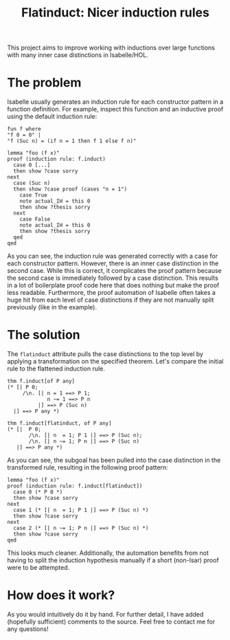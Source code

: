 #+title: Flatinduct: Nicer induction rules

This project aims to improve working with inductions over large functions with many inner case distinctions in Isabelle/HOL.

* The problem
Isabelle usually generates an induction rule for each constructor pattern in a function definition. For example, inspect this function and an inductive proof using the default induction rule:

#+begin_src isabelle
fun f where
"f 0 = 0" |
"f (Suc n) = (if n = 1 then f 1 else f n)"

lemma "foo (f x)"
proof (induction rule: f.induct)
  case 0 [...]
  then show ?case sorry
next
  case (Suc n)
  then show ?case proof (cases "n = 1")
    case True
    note actual_IH = this 0
    then show ?thesis sorry
  next
    case False
    note actual_IH = this 0
    then show ?thesis sorry
  qed
qed
#+end_src

As you can see, the induction rule was generated correctly with a case for each constructor pattern. However, there is an inner case distinction in the second case. While this is correct, it complicates the proof pattern because the second case is immediately followed by a case distinction. This results in a lot of boilerplate proof code here that does nothing but make the proof less readable. Furthermore, the proof automation of Isabelle often takes a huge hit from each level of case distinctions if they are not manually split previously (like in the example).

* The solution
The ~flatinduct~ attribute pulls the case distinctions to the top level by applying a transformation on the specified theorem. Let's compare the initial rule to the flattened induction rule.

#+begin_src isabelle
thm f.induct[of P any]
(* [| P 0;
     /\n. [| n = 1 ==> P 1;
             n ~= 1 ==> P n
          |] ==> P (Suc n)
  |] ==> P any *)

thm f.induct[flatinduct, of P any]
(* [|  P 0;
       /\n. [| n  = 1; P 1 |] ==> P (Suc n);
       /\n. [| n ~= 1; P n |] ==> P (Suc n)
   |] ==> P any *)
#+end_src

As you can see, the subgoal has been pulled into the case distinction in the transformed rule, resulting in the following proof pattern:
#+begin_src isabelle
lemma "foo (f x)"
proof (induction rule: f.induct[flatinduct])
  case 0 (* P 0 *)
  then show ?case sorry
next
  case 1 (* [| n  = 1; P 1 |] ==> P (Suc n) *)
  then show ?case sorry
next
  case 2 (* [| n ~= 1; P n |] ==> P (Suc n) *)
  then show ?case sorry
qed
#+end_src

This looks much cleaner. Additionally, the automation benefits from not having to split the induction hypothesis manually if a short (non-Isar) proof were to be attempted.

* How does it work?
As you would intuitively do it by hand. For further detail, I have added (hopefully sufficient) comments to the source. Feel free to contact me for any questions!
